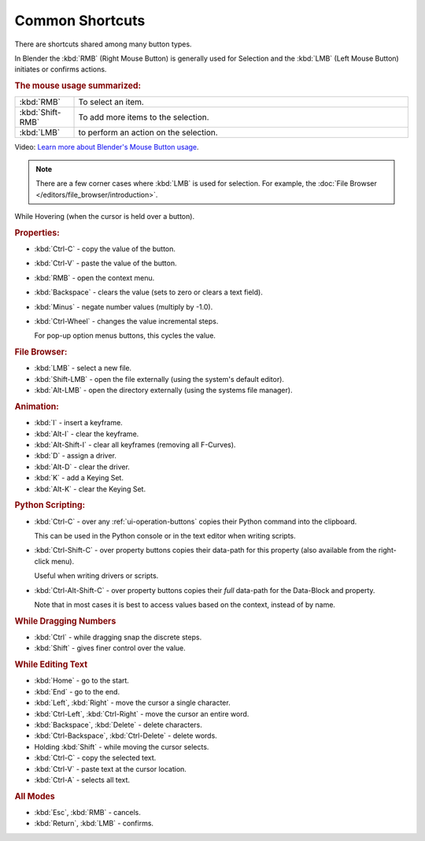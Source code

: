 
****************
Common Shortcuts
****************

There are shortcuts shared among many button types.

In Blender the :kbd:`RMB` (Right Mouse Button) is generally used for Selection
and the :kbd:`LMB` (Left Mouse Button) initiates or confirms actions.

.. rubric:: The mouse usage summarized:

.. list-table::
   :widths: 15 85

   * - :kbd:`RMB`
     - To select an item.
   * - :kbd:`Shift-RMB`
     - To add more items to the selection.
   * - :kbd:`LMB`
     - to perform an action on the selection.

Video: `Learn more about Blender's Mouse Button usage <https://vimeo.com/76335056>`__.

.. note::

   There are a few corner cases where :kbd:`LMB` is used for selection.
   For example, the :doc:`File Browser </editors/file_browser/introduction>`.


While Hovering (when the cursor is held over a button).

.. rubric:: Properties:

- :kbd:`Ctrl-C` - copy the value of the button.
- :kbd:`Ctrl-V` - paste the value of the button.
- :kbd:`RMB` - open the context menu.
- :kbd:`Backspace` - clears the value (sets to zero or clears a text field).
- :kbd:`Minus` - negate number values (multiply by -1.0).
- :kbd:`Ctrl-Wheel` - changes the value incremental steps.

  For pop-up option menus buttons, this cycles the value.

.. rubric:: File Browser:

- :kbd:`LMB` - select a new file.
- :kbd:`Shift-LMB` - open the file externally
  (using the system's default editor).
- :kbd:`Alt-LMB` - open the directory externally
  (using the systems file manager).

.. rubric:: Animation:

- :kbd:`I` - insert a keyframe.
- :kbd:`Alt-I` - clear the keyframe.
- :kbd:`Alt-Shift-I` - clear all keyframes (removing all F-Curves).
- :kbd:`D` - assign a driver.
- :kbd:`Alt-D` - clear the driver.
- :kbd:`K` - add a Keying Set.
- :kbd:`Alt-K` - clear the Keying Set.

.. rubric:: Python Scripting:

- :kbd:`Ctrl-C` - over any :ref:`ui-operation-buttons` copies their Python command into the clipboard.

  This can be used in the Python console or in the text editor when writing scripts.
- :kbd:`Ctrl-Shift-C` - over property buttons copies their data-path for this property
  (also available from the right-click menu).

  Useful when writing drivers or scripts.
- :kbd:`Ctrl-Alt-Shift-C` - over property buttons copies their *full* data-path for the Data-Block and property.

  Note that in most cases it is best to access values based on the context, instead of by name.

.. rubric:: While Dragging Numbers

- :kbd:`Ctrl` - while dragging snap the discrete steps.
- :kbd:`Shift` - gives finer control over the value.

.. rubric:: While Editing Text

- :kbd:`Home` - go to the start.
- :kbd:`End` - go to the end.
- :kbd:`Left`, :kbd:`Right` - move the cursor a single character.
- :kbd:`Ctrl-Left`, :kbd:`Ctrl-Right` - move the cursor an entire word.
- :kbd:`Backspace`, :kbd:`Delete` - delete characters.
- :kbd:`Ctrl-Backspace`, :kbd:`Ctrl-Delete` - delete words.
- Holding :kbd:`Shift` - while moving the cursor selects.
- :kbd:`Ctrl-C` - copy the selected text.
- :kbd:`Ctrl-V` - paste text at the cursor location.
- :kbd:`Ctrl-A` - selects all text.

.. rubric:: All Modes

- :kbd:`Esc`, :kbd:`RMB` - cancels.
- :kbd:`Return`, :kbd:`LMB` - confirms.
